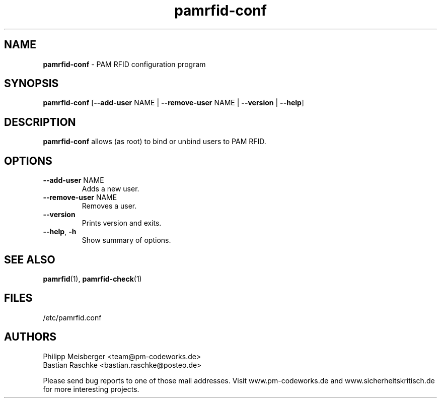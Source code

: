 .TH pamrfid-conf 1 "July 2014" "" "PAM RFID"

.SH NAME
\fBpamrfid-conf\fP - PAM RFID configuration program

.SH SYNOPSIS
.nf
.fam C
\fBpamrfid-conf\fP [\fB--add-user\fP NAME | \fB--remove-user\fP NAME | \fB--version\fP | \fB--help\fP]
.fam T
.fi

.SH DESCRIPTION
\fBpamrfid-conf\fP allows (as root) to bind or unbind users to PAM RFID.

.SH OPTIONS
.TP
.B
\fB--add-user\fR NAME
Adds a new user.

.TP
.B
\fB--remove-user\fR NAME
Removes a user.

.TP
.B
\fB--version\fR
Prints version and exits.

.TP
.B
\fB--help\fR, \fB-h\fR
Show summary of options.
.PP

.SH "SEE ALSO"
\fBpamrfid\fR(1), \fBpamrfid-check\fR(1)

.SH FILES
/etc/pamrfid.conf

.SH AUTHORS
Philipp Meisberger <team@pm-codeworks.de>
.br
Bastian Raschke <bastian.raschke@posteo.de>

Please send bug reports to one of those mail addresses. Visit www.pm-codeworks.de and www.sicherheitskritisch.de for more interesting projects.
